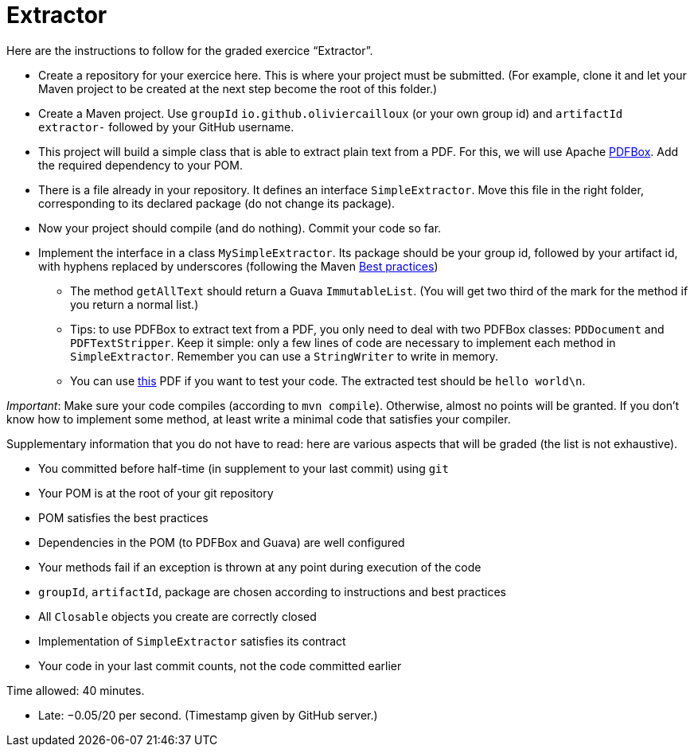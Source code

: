 = Extractor

Here are the instructions to follow for the graded exercice “Extractor”.

//https://classroom.github.com/a/Ny5sBwFU
* Create a repository for your exercice here. This is where your project must be submitted. (For example, clone it and let your Maven project to be created at the next step become the root of this folder.)
* Create a Maven project. Use `groupId` `io.github.oliviercailloux` (or your own group id) and `artifactId` `extractor-` followed by your GitHub username.
* This project will build a simple class that is able to extract plain text from a PDF. For this, we will use Apache https://pdfbox.apache.org/[PDFBox]. Add the required dependency to your POM.
* There is a file already in your repository. It defines an interface `SimpleExtractor`. Move this file in the right folder, corresponding to its declared package (do not change its package).
* Now your project should compile (and do nothing). Commit your code so far.
* Implement the interface in a class `MySimpleExtractor`. Its package should be your group id, followed by your artifact id, with hyphens replaced by underscores (following the Maven https://github.com/oliviercailloux/java-course/blob/master/Best%20practices/Maven.adoc[Best practices])
** The method `getAllText` should return a Guava `ImmutableList`. (You will get two third of the mark for the method if you return a normal list.)
** Tips: to use PDFBox to extract text from a PDF, you only need to deal with two PDFBox classes: `PDDocument` and `PDFTextStripper`. Keep it simple: only a few lines of code are necessary to implement each method in `SimpleExtractor`. Remember you can use a `StringWriter` to write in memory.
** You can use http://www.xmlpdf.com/manualfiles/hello-world.pdf[this] PDF if you want to test your code. The extracted test should be `hello world\n`.

_Important_: Make sure your code compiles (according to `mvn compile`). Otherwise, almost no points will be granted. If you don’t know how to implement some method, at least write a minimal code that satisfies your compiler.

Supplementary information that you do not have to read: here are various aspects that will be graded (the list is not exhaustive).

* You committed before half-time (in supplement to your last commit) using `git`
* Your POM is at the root of your git repository
* POM satisfies the best practices
* Dependencies in the POM (to PDFBox and Guava) are well configured
* Your methods fail if an exception is thrown at any point during execution of the code
* `groupId`, `artifactId`, package are chosen according to instructions and best practices
* All `Closable` objects you create are correctly closed
* Implementation of `SimpleExtractor` satisfies its contract
* Your code in your last commit counts, not the code committed earlier

Time allowed: 40 minutes.

* Late: −0.05/20 per second. (Timestamp given by GitHub server.)

